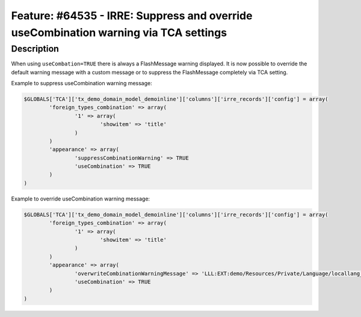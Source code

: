================================================================================================
Feature: #64535 - IRRE: Suppress and override useCombination warning via TCA settings
================================================================================================

Description
===========

When using ``useCombation=TRUE`` there is always a FlashMessage warning displayed.
It is now possible to override the default warning message with a custom message or
to suppress the FlashMessage completely via TCA setting.

Example to suppress useCombination warning message:

.. code-block:: php

	$GLOBALS['TCA']['tx_demo_domain_model_demoinline']['columns']['irre_records']['config'] = array(
		'foreign_types_combination' => array(
			'1' => array(
				'showitem' => 'title'
			)
		)
		'appearance' => array(
			'suppressCombinationWarning' => TRUE
			'useCombination' => TRUE
		)
	)

Example to override useCombination warning message:

.. code-block:: php

	$GLOBALS['TCA']['tx_demo_domain_model_demoinline']['columns']['irre_records']['config'] = array(
		'foreign_types_combination' => array(
			'1' => array(
				'showitem' => 'title'
			)
		)
		'appearance' => array(
			'overwriteCombinationWarningMessage' => 'LLL:EXT:demo/Resources/Private/Language/locallang_db.xlf:tx_demo_domain_model_demoinline.irre_records.useCombinationWarning'
			'useCombination' => TRUE
		)
	)
